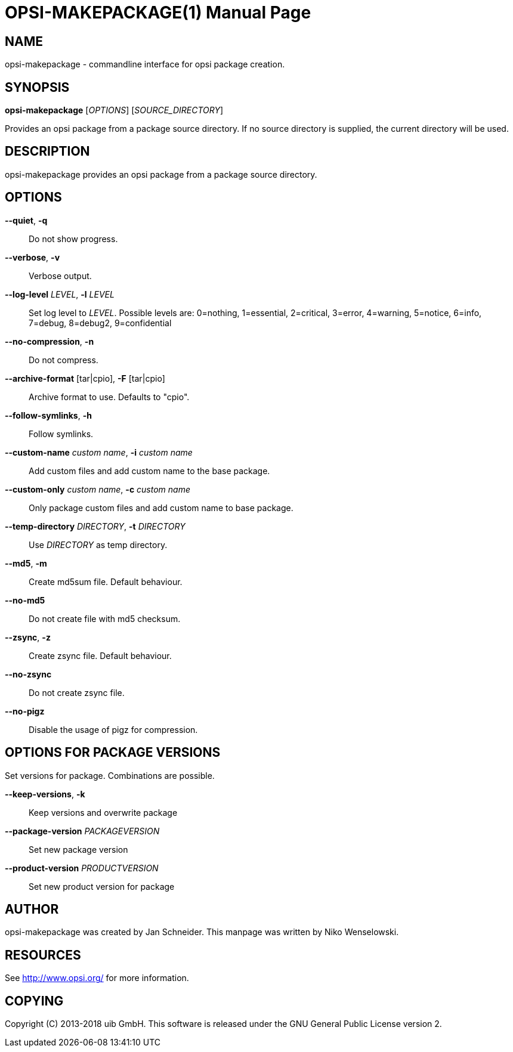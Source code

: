 OPSI-MAKEPACKAGE(1)
===================
:doctype: manpage


NAME
----
opsi-makepackage - commandline interface for opsi package creation.


SYNOPSIS
--------
*opsi-makepackage* ['OPTIONS'] ['SOURCE_DIRECTORY']

Provides an opsi package from a package source directory.
If no source directory is supplied, the current directory will be used.


DESCRIPTION
-----------
opsi-makepackage provides an opsi package from a package source directory.


OPTIONS
-------

*--quiet*, *-q*::
Do not show progress.

*--verbose*, *-v*::
Verbose output.

*--log-level* 'LEVEL', *-l* 'LEVEL'::
Set log level to 'LEVEL'.
Possible levels are: 0=nothing, 1=essential, 2=critical, 3=error, 4=warning, 5=notice, 6=info, 7=debug, 8=debug2, 9=confidential

*--no-compression*, *-n*::
Do not compress.

*--archive-format* [tar|cpio], *-F* [tar|cpio]::
Archive format to use. Defaults to "cpio".

*--follow-symlinks*, *-h*::
Follow symlinks.

*--custom-name* 'custom name', *-i* 'custom name'::
Add custom files and add custom name to the base package.

*--custom-only* 'custom name', *-c* 'custom name'::
Only package custom files and add custom name to base package.

*--temp-directory* 'DIRECTORY', *-t* 'DIRECTORY'::
Use 'DIRECTORY' as temp directory.

*--md5*, *-m*::
Create md5sum file. Default behaviour.

*--no-md5*::
Do not create file with md5 checksum.

*--zsync*, *-z*::
Create zsync file. Default behaviour.

*--no-zsync*::
Do not create zsync file.

*--no-pigz*::
Disable the usage of pigz for compression.


OPTIONS FOR PACKAGE VERSIONS
----------------------------

Set versions for package. Combinations are possible.

*--keep-versions*, *-k*::
Keep versions and overwrite package

*--package-version* 'PACKAGEVERSION'::
Set new package version

*--product-version* 'PRODUCTVERSION'::
Set new product version for package


AUTHOR
------
opsi-makepackage was created by Jan Schneider.
This manpage was written by Niko Wenselowski.


RESOURCES
---------
See <http://www.opsi.org/> for more information.


COPYING
-------
Copyright \(C) 2013-2018 uib GmbH.
This software is released under the GNU General Public License version 2.
